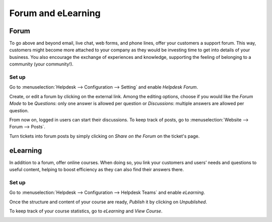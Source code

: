 ===================
Forum and eLearning
===================

Forum
=====

To go above and beyond email, live chat, web forms, and phone lines, offer your customers a
support forum. This way, customers might become more attached to your company as they would be
investing time to get into details of your business. You also encourage the exchange of experiences
and knowledge, supporting the feeling of belonging to a community (your community!).

Set up
------

Go to :menuselection:`Helpdesk --> Configuration --> Setting` and enable *Helpdesk Forum*.

.. image:: media/help_center_feature.png
   :align: center
   :alt: Overview of the settings page of a helpdesk team emphasizing the help center feature in
         Flectra Helpdesk

Create, or edit a forum by clicking on the external link. Among the editing options, choose
if you would like the *Forum Mode* to be *Questions*: only one answer is allowed per question or
*Discussions*: multiple answers are allowed per question.

.. image:: media/help_center_customer_care.png
   :align: center
   :alt: Overview of a forum’s settings page in Flectra Helpdesk

From now on, logged in users can start their discussions. To keep track of posts, go to
:menuselection:`Website --> Forum --> Posts`.

.. image:: media/customer_care_website.png
   :align: center
   :alt: Overview of the Forums page of a website to show the available ones in Flectra Helpdesk

Turn tickets into forum posts by simply clicking on *Share on the Forum* on the ticket's page.

.. image:: media/share_forum.png
   :align: center
   :alt: Overview of the Forums page of a website to show the available ones in Flectra Helpdesk

eLearning
=========

In addition to a forum, offer online courses. When doing so, you link your customers and users’
needs and questions to useful content, helping to boost efficiency as they can also find their
answers there.

Set up
------

Go to :menuselection:`Helpdesk --> Configuration --> Helpdesk Teams` and enable *eLearning*.

.. image:: media/elearning_feature.png
   :align: center
   :alt: Overview of the settings page of a customer care team emphasizing the feature elearning in
         Flectra Helpdesk

Once the structure and content of your course are ready, *Publish* it by clicking on *Unpublished*.

.. image:: media/course_website.png
   :align: center
   :alt: View of a course being published for Flectra Helpdesk

To keep track of your course statistics, go to *eLearning* and *View Course*.

.. image:: media/view_course_elearning.png
   :align: center
   :alt: View of the elearning applications dashboard for Flectra Helpdesk

.. todo:: DETAILS/INFO SHOULD COME FROM ELEARNING DOCS. THEREFORE, LINK DOCS ONCE AVAILABLE!